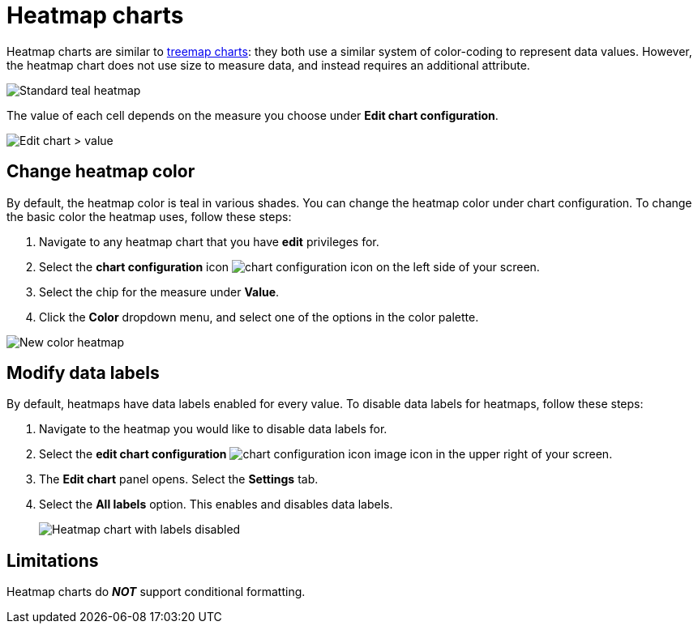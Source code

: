 = Heatmap charts
:last_updated: 09/23/2019
:linkattrs:
:experimental:
:page-layout: default-cloud
:page-aliases: /end-user/search/heatmap-chart.adoc
:description: Heatmap charts use color-coding to represent data values.

Heatmap charts are similar to xref:chart-treemap.adoc[treemap charts]: they both use a similar system of color-coding to represent data values.
However, the heatmap chart does not use size to measure data, and instead requires an additional attribute.

image::standard-heatmap.png[Standard teal heatmap]

The value of each cell depends on the measure you choose under *Edit chart configuration*.

image::heatmap-value.png[Edit chart > value]

== Change heatmap color
By default, the heatmap color is teal in various shades. You can change the heatmap color under chart configuration. To change the basic color the heatmap uses, follow these steps:

. Navigate to any heatmap chart that you have *edit* privileges for.

. Select the *chart configuration* icon image:icon-gear-10px.png[chart configuration icon] on the left side of your screen.

. Select the chip for the measure under *Value*.

. Click the *Color* dropdown menu, and select one of the options in the color palette.

image::heatmap-new-color.png[New color heatmap]

[#labels]
== Modify data labels
By default, heatmaps have data labels enabled for every value. To disable data labels for heatmaps, follow these steps:

. Navigate to the heatmap you would like to disable data labels for.
. Select the *edit chart configuration* image:icon-gear-10px.png[chart configuration icon image] icon in the upper right of your screen.
. The *Edit chart* panel opens. Select the *Settings* tab.
. Select the *All labels* option. This enables and disables data labels.
+
image::chart-heatmap-labels.png[Heatmap chart with labels disabled]

== Limitations
Heatmap charts do *_NOT_* support conditional formatting.
